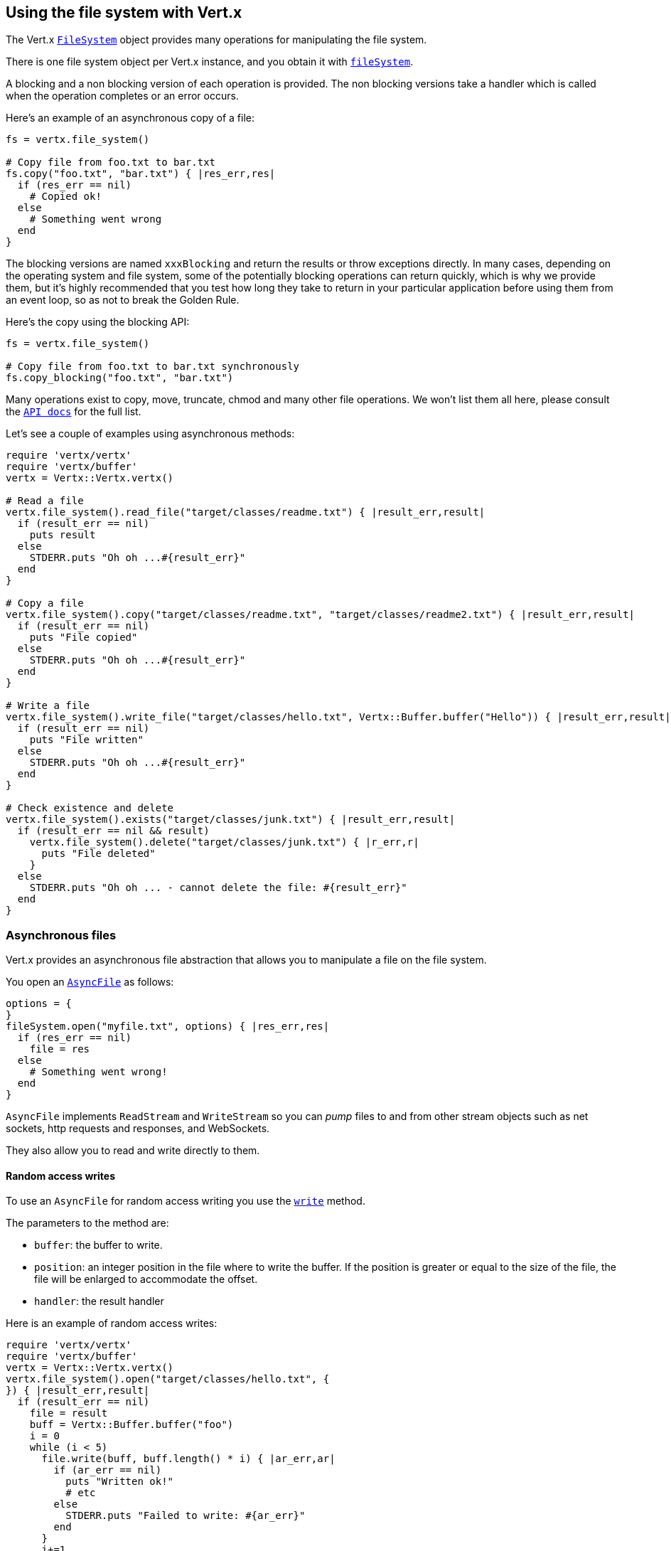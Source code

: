 == Using the file system with Vert.x

The Vert.x `link:yardoc/Vertx/FileSystem.html[FileSystem]` object provides many operations for manipulating the file system.

There is one file system object per Vert.x instance, and you obtain it with  `link:yardoc/Vertx/Vertx.html#file_system-instance_method[fileSystem]`.

A blocking and a non blocking version of each operation is provided. The non blocking versions take a handler
which is called when the operation completes or an error occurs.

Here's an example of an asynchronous copy of a file:

[source,ruby]
----
fs = vertx.file_system()

# Copy file from foo.txt to bar.txt
fs.copy("foo.txt", "bar.txt") { |res_err,res|
  if (res_err == nil)
    # Copied ok!
  else
    # Something went wrong
  end
}

----
The blocking versions are named `xxxBlocking` and return the results or throw exceptions directly. In many
cases, depending on the operating system and file system, some of the potentially blocking operations can return
quickly, which is why we provide them, but it's highly recommended that you test how long they take to return in your
particular application before using them from an event loop, so as not to break the Golden Rule.

Here's the copy using the blocking API:

[source,ruby]
----
fs = vertx.file_system()

# Copy file from foo.txt to bar.txt synchronously
fs.copy_blocking("foo.txt", "bar.txt")

----

Many operations exist to copy, move, truncate, chmod and many other file operations. We won't list them all here,
please consult the `link:yardoc/Vertx/FileSystem.html[API docs]` for the full list.

Let's see a couple of examples using asynchronous methods:

[source,ruby]
----
require 'vertx/vertx'
require 'vertx/buffer'
vertx = Vertx::Vertx.vertx()

# Read a file
vertx.file_system().read_file("target/classes/readme.txt") { |result_err,result|
  if (result_err == nil)
    puts result
  else
    STDERR.puts "Oh oh ...#{result_err}"
  end
}

# Copy a file
vertx.file_system().copy("target/classes/readme.txt", "target/classes/readme2.txt") { |result_err,result|
  if (result_err == nil)
    puts "File copied"
  else
    STDERR.puts "Oh oh ...#{result_err}"
  end
}

# Write a file
vertx.file_system().write_file("target/classes/hello.txt", Vertx::Buffer.buffer("Hello")) { |result_err,result|
  if (result_err == nil)
    puts "File written"
  else
    STDERR.puts "Oh oh ...#{result_err}"
  end
}

# Check existence and delete
vertx.file_system().exists("target/classes/junk.txt") { |result_err,result|
  if (result_err == nil && result)
    vertx.file_system().delete("target/classes/junk.txt") { |r_err,r|
      puts "File deleted"
    }
  else
    STDERR.puts "Oh oh ... - cannot delete the file: #{result_err}"
  end
}

----

=== Asynchronous files

Vert.x provides an asynchronous file abstraction that allows you to manipulate a file on the file system.

You open an `link:yardoc/Vertx/AsyncFile.html[AsyncFile]` as follows:

[source,ruby]
----
options = {
}
fileSystem.open("myfile.txt", options) { |res_err,res|
  if (res_err == nil)
    file = res
  else
    # Something went wrong!
  end
}

----

`AsyncFile` implements `ReadStream` and `WriteStream` so you can _pump_
files to and from other stream objects such as net sockets, http requests and responses, and WebSockets.

They also allow you to read and write directly to them.

==== Random access writes

To use an `AsyncFile` for random access writing you use the
`link:yardoc/Vertx/AsyncFile.html#write-instance_method[write]` method.

The parameters to the method are:

* `buffer`: the buffer to write.
* `position`: an integer position in the file where to write the buffer. If the position is greater or equal to the size
 of the file, the file will be enlarged to accommodate the offset.
* `handler`: the result handler

Here is an example of random access writes:

[source,ruby]
----
require 'vertx/vertx'
require 'vertx/buffer'
vertx = Vertx::Vertx.vertx()
vertx.file_system().open("target/classes/hello.txt", {
}) { |result_err,result|
  if (result_err == nil)
    file = result
    buff = Vertx::Buffer.buffer("foo")
    i = 0
    while (i < 5)
      file.write(buff, buff.length() * i) { |ar_err,ar|
        if (ar_err == nil)
          puts "Written ok!"
          # etc
        else
          STDERR.puts "Failed to write: #{ar_err}"
        end
      }
      i+=1
    end
  else
    STDERR.puts "Cannot open file #{result_err}"
  end
}

----

==== Random access reads

To use an `AsyncFile` for random access reads you use the
`link:yardoc/Vertx/AsyncFile.html#read-instance_method[read]`
method.

The parameters to the method are:

* `buffer`: the buffer into which the data will be read.
* `offset`: an integer offset into the buffer where the read data will be placed.
* `position`: the position in the file where to read data from.
* `length`: the number of bytes of data to read
* `handler`: the result handler

Here's an example of random access reads:

[source,ruby]
----
require 'vertx/vertx'
require 'vertx/buffer'
vertx = Vertx::Vertx.vertx()
vertx.file_system().open("target/classes/les_miserables.txt", {
}) { |result_err,result|
  if (result_err == nil)
    file = result
    buff = Vertx::Buffer.buffer(1000)
    i = 0
    while (i < 10)
      file.read(buff, i * 100, i * 100, 100) { |ar_err,ar|
        if (ar_err == nil)
          puts "Read ok!"
        else
          STDERR.puts "Failed to write: #{ar_err}"
        end
      }
      i+=1
    end
  else
    STDERR.puts "Cannot open file #{result_err}"
  end
}

----

==== Opening Options

When opening an `AsyncFile`, you pass an `link:../cheatsheet/OpenOptions.html[OpenOptions]` instance.
These options describe the behavior of the file access. For instance, you can configure the file permissions with the
`link:../cheatsheet/OpenOptions.html#read[read]`, `link:../cheatsheet/OpenOptions.html#write[write]`
and `link:../cheatsheet/OpenOptions.html#perms[perms]` methods.

You can also configure the behavior if the open file already exists with
`link:../cheatsheet/OpenOptions.html#createNew[createNew]` and
`link:../cheatsheet/OpenOptions.html#truncateExisting[truncateExisting]`.

You can also mark the file to be deleted on
close or when the JVM is shutdown with `link:../cheatsheet/OpenOptions.html#deleteOnClose[deleteOnClose]`.

==== Flushing data to underlying storage.

In the `OpenOptions`, you can enable/disable the automatic synchronisation of the content on every write using
`link:../cheatsheet/OpenOptions.html#DSync[DSync]`. In that case, you can manually flush any writes from the OS
cache by calling the `link:yardoc/Vertx/AsyncFile.html#flush-instance_method[flush]` method.

This method can also be called with an handler which will be called when the flush is complete.

==== Using AsyncFile as ReadStream and WriteStream

`AsyncFile` implements `ReadStream` and `WriteStream`. You can then
use them with a _pump_ to pump data to and from other read and write streams. For example, this would
copy the content to another `AsyncFile`:

[source,ruby]
----
require 'vertx/vertx'
require 'vertx/pump'
vertx = Vertx::Vertx.vertx()
output = vertx.file_system().open_blocking("target/classes/plagiary.txt", {
})

vertx.file_system().open("target/classes/les_miserables.txt", {
}) { |result_err,result|
  if (result_err == nil)
    file = result
    Vertx::Pump.pump(file, output).start()
    file.end_handler() { |r|
      puts "Copy done"
    }
  else
    STDERR.puts "Cannot open file #{result_err}"
  end
}

----

You can also use the _pump_ to write file content into HTTP responses, or more generally in any
`WriteStream`.

==== Closing an AsyncFile

To close an `AsyncFile` call the `link:yardoc/Vertx/AsyncFile.html#close-instance_method[close]` method. Closing is asynchronous and
if you want to be notified when the close has been completed you can specify a handler function as an argument.